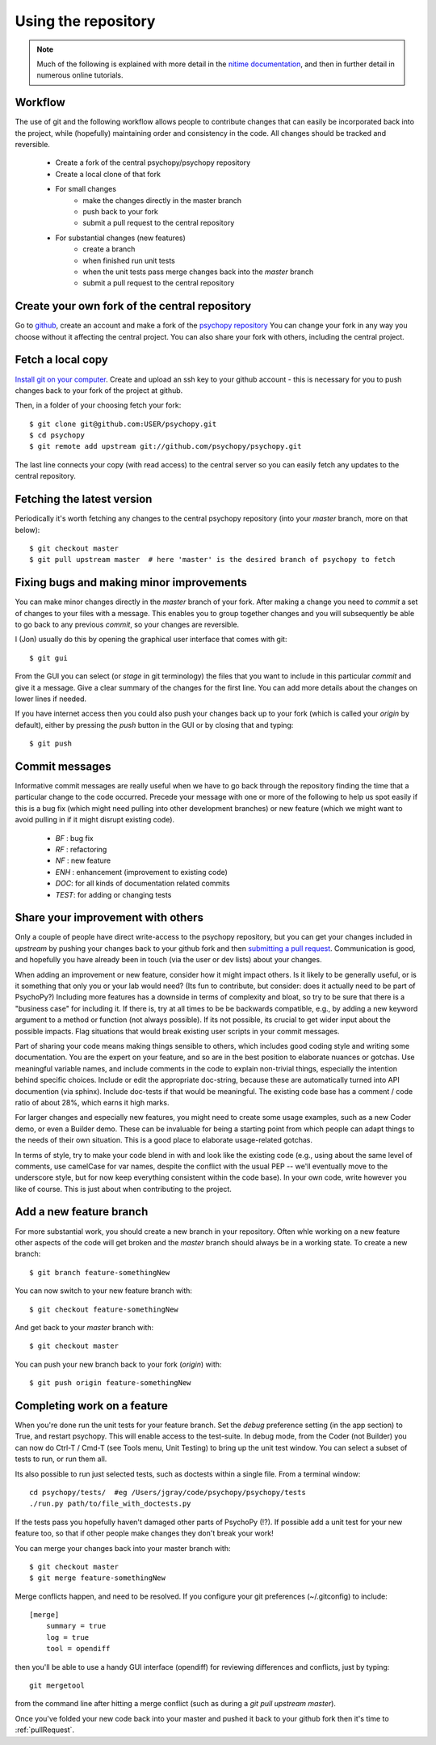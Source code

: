 .. _usingRepos:

Using the repository
------------------------------

.. note::

    Much of the following is explained with more detail in the `nitime documentation
    <http://nipy.sourceforge.net/nitime/devel/git_development.html>`_, 
    and then in further detail in numerous online tutorials.

Workflow
~~~~~~~~~~

The use of git and the following workflow allows people to contribute changes that can easily be incorporated back into the project, while (hopefully) maintaining order and consistency in the code. All changes should be tracked and reversible.

    - Create a fork of the central psychopy/psychopy repository
    - Create a local clone of that fork
    - For small changes
        - make the changes directly in the master branch
        - push back to your fork
        - submit a pull request to the central repository
    - For substantial changes (new features)
        - create a branch
        - when finished run unit tests
        - when the unit tests pass merge changes back into the `master` branch
        - submit a pull request to the central repository

.. createClone:

Create your own fork of the central repository
~~~~~~~~~~~~~~~~~~~~~~~~~~~~~~~~~~~~~~~~~~~~~~~~~~

Go to `github <http://www.github.com>`_, create an account and make a fork of the `psychopy repository <https://github.com/psychopy/psychopy>`_
You can change your fork in any way you choose without it affecting the central project. You can also share your fork with others, including the central project.

Fetch a local copy
~~~~~~~~~~~~~~~~~~~~
`Install git on your computer <http://book.git-scm.com/2_installing_git.html>`_. 
Create and upload an ssh key to your github account - this is necessary for you to push changes back to your fork of the project at github.

Then, in a folder of your choosing fetch your fork::

    $ git clone git@github.com:USER/psychopy.git
    $ cd psychopy
    $ git remote add upstream git://github.com/psychopy/psychopy.git

The last line connects your copy (with read access) to the central server so you can easily fetch any updates to the central repository.

Fetching the latest version
~~~~~~~~~~~~~~~~~~~~~~~~~~~~~~~~~~~~~~~~~~~~~~
Periodically it's worth fetching any changes to the central psychopy repository (into your `master` branch, more on that below)::

    $ git checkout master
    $ git pull upstream master  # here 'master' is the desired branch of psychopy to fetch

Fixing bugs and making minor improvements
~~~~~~~~~~~~~~~~~~~~~~~~~~~~~~~~~~~~~~~~~~~~~~
You can make minor changes directly in the `master` branch of your fork. After making a change you need to `commit` a set of changes to your files with a message. This enables you to group together changes and you will subsequently be able to go back to any previous `commit`, so your changes are reversible.

I (Jon) usually do this by opening the graphical user interface that comes with git::

    $ git gui
    
From the GUI you can select (or `stage` in git terminology) the files that you want to include in this particular `commit` and give it a message. Give a clear summary of the changes for the first line. You can add more details about the changes on lower lines if needed.

If you have internet access then you could also push your changes back up to your fork (which is called your `origin` by default), either by pressing the `push` button in the GUI or by closing that and typing::

    $ git push
    
Commit messages
~~~~~~~~~~~~~~~~~~~~~
Informative commit messages are really useful when we have to go back through the repository finding the time that a particular change to the code occurred. Precede your message with one or more of the following to help us spot easily if this is a bug fix (which might need pulling into other development branches) or new feature (which we might want to avoid pulling in if it might disrupt existing code).

  * *BF* : bug fix
  * *RF* : refactoring
  * *NF* : new feature
  * *ENH* : enhancement (improvement to existing code)
  * *DOC*: for all kinds of documentation related commits
  * *TEST*: for adding or changing tests

.. _pullRequest:

Share your improvement with others
~~~~~~~~~~~~~~~~~~~~~~~~~~~~~~~~~~~~~~~~
Only a couple of people have direct write-access to the psychopy repository, but you can get your changes included in `upstream` by pushing your changes back to your github fork and then `submitting a pull request <http://nipy.sourceforge.net/nitime/devel/development_workflow.html#asking-for-your-changes-to-be-merged-with-the-main-repo>`_. Communication is good, and hopefully you have already been in touch (via the user or dev lists) about your changes.

When adding an improvement or new feature, consider how it might impact others. Is it likely to be generally useful, or is it something that only you or your lab would need? (Its fun to contribute, but consider: does it actually need to be part of PsychoPy?) Including more features has a downside in terms of complexity and bloat, so try to be sure that there is a "business case" for including it. If there is, try at all times to be be backwards compatible, e.g., by adding a new keyword argument to a method or function (not always possible). If its not possible, its crucial to get wider input about the possible impacts. Flag situations that would break existing user scripts in your commit messages.

Part of sharing your code means making things sensible to others, which includes good coding style and writing some documentation. You are the expert on your feature, and so are in the best position to elaborate nuances or gotchas. Use meaningful variable names, and include comments in the code to explain non-trivial things, especially the intention behind specific choices. Include or edit the appropriate doc-string, because these are automatically turned into API documention (via sphinx). Include doc-tests if that would be meaningful. The existing code base has a comment / code ratio of about 28%, which earns it high marks. 

For larger changes and especially new features, you might need to create some usage examples, such as a new Coder demo, or even a Builder demo. These can be invaluable for being a starting point from which people can adapt things to the needs of their own situation. This is a good place to elaborate usage-related gotchas.

In terms of style, try to make your code blend in with and look like the existing code (e.g., using about the same level of comments, use camelCase for var names, despite the conflict with the usual PEP -- we'll eventually move to the underscore style, but for now keep everything consistent within the code base). In your own code, write however you like of course. This is just about when contributing to the project.

.. _addFeatureBranch:

Add a new feature branch
~~~~~~~~~~~~~~~~~~~~~~~~~~~~~~~~~~
For more substantial work, you should create a new branch in your repository. Often whle working on a new feature other aspects of the code will get broken and the `master` branch should always be in a working state. To create a new branch::

    $ git branch feature-somethingNew

You can now switch to your new feature branch with::

    $ git checkout feature-somethingNew
    
And get back to your `master` branch with::

    $ git checkout master
    
You can push your new branch back to your fork (`origin`) with::

    $ git push origin feature-somethingNew

Completing work on a feature
~~~~~~~~~~~~~~~~~~~~~~~~~~~~~~~~~
When you're done run the unit tests for your feature branch. Set the `debug` preference setting (in the app section) to True, and restart psychopy. This will enable access to the test-suite. In debug mode, from the Coder (not Builder) you can now do Ctrl-T / Cmd-T (see Tools menu, Unit Testing) to bring up the unit test window. You can select a subset of tests to run, or run them all.

Its also possible to run just selected tests, such as doctests within a single file. From a terminal window::

    cd psychopy/tests/  #eg /Users/jgray/code/psychopy/psychopy/tests
    ./run.py path/to/file_with_doctests.py

If the tests pass you hopefully haven't damaged other parts of PsychoPy (!?). If possible add a unit test for your new feature too, so that if other people make changes they don't break your work!

You can merge your changes back into your master branch with::

    $ git checkout master
    $ git merge feature-somethingNew

Merge conflicts happen, and need to be resolved.  If you configure your git preferences (~/.gitconfig) to include::

    [merge]
        summary = true
        log = true
        tool = opendiff

then you'll be able to use a handy GUI interface (opendiff) for reviewing differences and conflicts, just by typing::

    git mergetool

from the command line after hitting a merge conflict (such as during a `git pull upstream master`).

Once you've folded your new code back into your master and pushed it back to your github fork then it's time to :ref:`pullRequest`.
